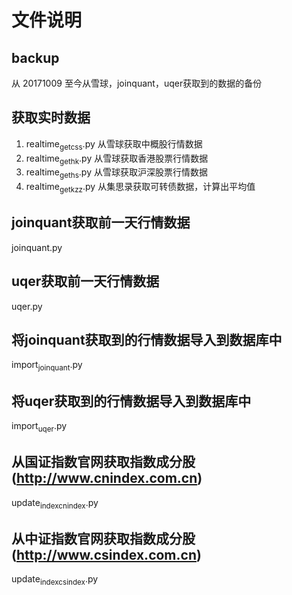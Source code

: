 * 文件说明

** backup

从 20171009 至今从雪球，joinquant，uqer获取到的数据的备份

** 获取实时数据

 1. realtime_get_css.py  从雪球获取中概股行情数据
 2. realtime_get_hk.py  从雪球获取香港股票行情数据
 3. realtime_get_hs.py 从雪球获取沪深股票行情数据
 4. realtime_get_kzz.py 从集思录获取可转债数据，计算出平均值


** joinquant获取前一天行情数据

joinquant.py

** uqer获取前一天行情数据

uqer.py

** 将joinquant获取到的行情数据导入到数据库中

import_joinquant.py

** 将uqer获取到的行情数据导入到数据库中

import_uqer.py


** 从国证指数官网获取指数成分股 (http://www.cnindex.com.cn)

update_index_cnindex.py

** 从中证指数官网获取指数成分股 (http://www.csindex.com.cn)

update_index_csindex.py






